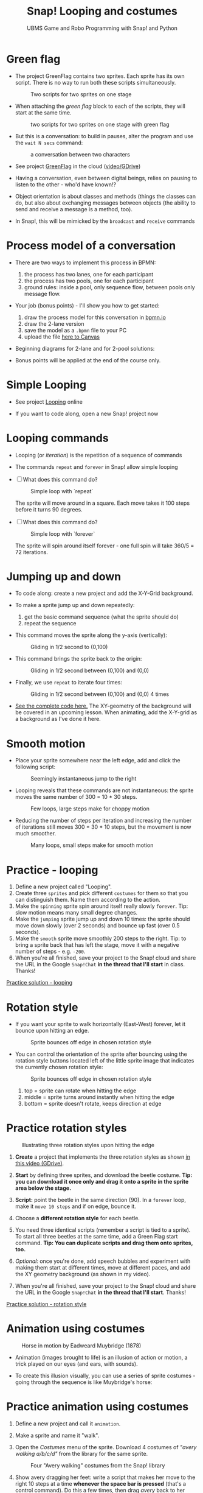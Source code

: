 #+title: Snap! Looping and costumes
#+subtitle: UBMS Game and Robo Programming with Snap! and Python
#+options: toc:nil num:nil ^:nil
#+startup: overview hideblocks indent inlineimages
#+attr_latex: :width 400px
[[../img/loop.jpg]]
* Green flag

- The project GreenFlag contains two sprites. Each sprite has its own
  script. There is no way to run both these scripts simultaneously.
  #+attr_latex: :width 400px
  #+caption: Two scripts for two sprites on one stage
  [[../img/snap_greenflag.png]]

- When attaching the /green flag/ block to each of the scripts, they
  will start at the same time.
  #+attr_latex: :width 400px
  #+caption: two scripts for two sprites on one stage with green flag
  [[../img/snap_greenflag1.png]]

- But this is a conversation: to build in pauses, alter the program
  and use the ~wait N secs~ command:
  #+attr_latex: :width 400px
  #+caption: a conversation between two characters
  [[../img/snap_greenflag2.png]]

- See project [[https://snap.berkeley.edu/project?user=birkenkrahe&project=GreenFlag][GreenFlag]] in the cloud ([[https://drive.google.com/file/d/13VaRsjnak8CeahCxoPaNPhpdrpCkz4Y6/view?usp=sharing][video/GDrive]])

- Having a conversation, even between digital beings, relies on
  pausing to listen to the other - who'd have known!?

- Object orientation is about classes and methods (things the classes
  can do, but also about exchanging messages between objects (the
  ability to send and receive a message is a method, too).

- In Snap!, this will be mimicked by the ~broadcast~ and ~receive~
  commands
  
* Process model of a conversation

- There are two ways to implement this process in BPMN:
  1) the process has two lanes, one for each participant
  2) the process has two pools, one for each participant
  3) ground rules: inside a pool, only sequence flow, between pools
     only message flow.

- Your job (bonus points) - I'll show you how to get started:
  1) draw the process model for this conversation in [[https://bpmn.io][bpmn.io]]
  2) draw the 2-lane version
  3) save the model as a ~.bpmn~ file to your PC
  4) upload the file [[https://lyon.instructure.com/courses/1721/assignments/15076][here to Canvas]]

- Beginning diagrams for 2-lane and for 2-pool solutions:
  #+attr_latex: :width 400px
  [[../img/lanes.png]]

- Bonus points will be applied at the end of the course only.

* Simple Looping
#+attr_latex: :width 400px
[[../img/looping.png]]

- See project [[https://snap.berkeley.edu/project?user=birkenkrahe&project=Looping][Looping]] online

- If you want to code along, open a new Snap! project now
  
* Looping commands

- Looping (or /iteration/) is the repetition of a sequence of commands

- The commands ~repeat~ and ~forever~ in Snap! allow simple looping

- [ ] What does this command do?
  #+attr_latex: :width 150px
  #+caption: Simple loop with `repeat`
  [[../img/snap_repeat.png]]
  #+begin_notes
  The sprite will move around in a square. Each move takes it 100
  steps before it turns 90 degrees.
  #+end_notes

- [ ] What does this command do?
  #+attr_latex: :width 150px
  #+caption: Simple loop with `forever`
  [[../img/snap_forever3.png]]
  #+begin_notes
  The sprite will spin around itself forever - one full spin will take
  360/5 = 72 iterations.
  #+end_notes
  
* Jumping up and down

- To code along: create a new project and add the X-Y-Grid background.

- To make a sprite jump up and down repeatedly:
  1) get the basic command sequence (what the sprite should do)
  2) repeat the sequence

- This command moves the sprite along the y-axis (vertically):
  #+attr_latex: :width 200px
  #+caption: Gliding in 1/2 second to (0,100)
  [[../img/snap_jump1.png]]

- This command brings the sprite back to the origin:
  #+attr_latex: :width 200px
  #+caption: Gliding in 1/2 second between (0,100) and (0,0)
  [[../img/snap_jump2.png]]

- Finally, we use ~repeat~ to iterate four times:
  #+attr_latex: :width 200px
  #+caption: Gliding in 1/2 second between (0,100) and (0,0) 4 times
  [[../img/snap_jump3.png]]

- [[https://snap.berkeley.edu/snap/snap.html#present:Username=birkenkrahe&ProjectName=Looping&editMode&noRun][See the complete code here.]] The XY-geometry of the background will
  be covered in an upcoming lesson. When animating, add the X-Y-grid
  as a background as I've done it here.

* Smooth motion

- Place your sprite somewhere near the left edge, add and click the
  following script:
  #+attr_latex: :width 150px
  #+caption: Seemingly instantaneous jump to the right
  [[../img/snap_move.png]]

- Looping reveals that these commands are not instantaneous: the
  sprite moves the same number of 300 = 10 * 30 steps.
  #+attr_latex: :width 150px
  #+caption: Few loops, large steps make for choppy motion
  [[../img/snap_move1.png]]

- Reducing the number of steps per iteration and increasing the number
  of iterations still moves 300 = 30 * 10 steps, but the movement is
  now much smoother.
  #+attr_latex: :width 150px
  #+caption: Many loops, small steps make for smooth motion
  [[../img/snap_move2.png]]

* *Practice* - looping

1) Define a new project called "Looping".
2) Create three ~sprites~ and pick different ~costumes~ for them so that
   you can distinguish them. Name them according to the action.
3) Make the ~spinning~ sprite spin around itself really slowly
   ~forever~. Tip: slow motion means many small degree changes.
4) Make the ~jumping~ sprite jump up and down 10 times: the sprite
   should move down slowly (over 2 seconds) and bounce up fast (over
   0.5 seconds).
5) Make the ~smooth~ sprite move smoothly 200 steps to the right. Tip: to
   bring a sprite back that has left the stage, move it with a
   negative number of steps - e.g. ~-200~.
6) When you're all finished, save your project to the Snap! cloud and
   share the URL in the Google ~Snap!Chat~ *in the thread that I'll
   start* in class. Thanks!
   
[[https://snap.berkeley.edu/project?user=birkenkrahe&project=Looping][Practice solution - looping]]

* Rotation style

- If you want your sprite to walk horizontally (East-West) forever,
  let it bounce upon hitting an edge.
  #+attr_latex: :width 150px
  #+caption: Sprite bounces off edge in chosen rotation style
  [[../img/snap_bounce.png]]

- You can control the orientation of the sprite after bouncing using
  the rotation style buttons located left of the little sprite image
  that indicates the currently chosen rotation style:
   #+attr_latex: :width 150px
  #+caption: Sprite bounces off edge in chosen rotation style
  [[../img/rotation.png]]
  1) top = sprite can rotate when hitting the edge
  2) middle = sprite turns around instantly when hitting the edge
  3) bottom = sprite doesn't rotate, keeps direction at edge

* *Practice* rotation styles
#+attr_latex: :width 400px
#+caption: Illustrating three rotation styles upon hitting the edge
[[../img/snap_beetle.png]]

1) *Create* a project that implements the three rotation styles as shown
   [[https://drive.google.com/file/d/1ZNCaNwniNFfj1e2IBMjHlwgvO9SG22Y7/view?usp=sharing][in this video (GDrive)]].

2) *Start* by defining three sprites, and download the beetle
   costume. *Tip: you can download it once only and drag it onto a
   sprite in the sprite area below the stage.*

3) *Script:* point the beetle in the same direction (90). In a ~forever~
   loop, make it ~move 10 steps~ and if on edge, bounce it.

4) Choose a *different rotation style* for each beetle.

5) You need three identical scripts (remember a script is tied to a
   sprite). To start all three beetles at the same time, add a Green
   Flag start command. *Tip: You can duplicate scripts and drag them
   onto sprites, too.*

6) /Optional:/ once you're done, add speech bubbles and experiment with
   making them start at different times, move at different paces, and
   add the XY geometry background (as shown in my video).

7) When you're all finished, save your project to the Snap! cloud and
   share the URL in the Google ~Snap!Chat~ *in the thread that I'll
   start*. Thanks!
   
[[https://snap.berkeley.edu/project?user=birkenkrahe&project=RotationStyle][Practice solution - rotation style]]

* Animation using costumes
#+attr_latex: :width 400px
#+caption: Horse in motion by Eadweard Muybridge (1878)
[[../img/illusion.jpg]]

- Animation (images brought to life) is an illusion of action or
  motion, a trick played on our eyes (and ears, with sounds).

- To create this illusion visually, you can use a series of sprite
  costumes - going through the sequence is like Muybridge's horse:
  #+attr_latex: :width 200px
  [[../img/snap_animation.png]]

* *Practice* animation using costumes

1) Define a new project and call it ~animation~.

2) Make a sprite and name it "walk".

3) Open the /Costumes/ menu of the sprite. Download 4 costumes of
   /"avery walking a/b/c/d"/ from the library for the same sprite.
   #+attr_latex: :width 400px
   #+caption: Four "Avery walking" costumes from the Snap! library
   [[../img/avery.png]]

4) Show avery dragging her feet: write a script that makes her move to
   the right 10 steps at a time *whenever the space bar is pressed*
   (that's a control command). Do this a few times, then drag /avery/
   back to her starting position.

5) Add the command "next costume" at the end of the script and run
   it again: avery now seems to walk to the right side of the
   stage. In fact, you move through four different static costumes.

6) Make avery walk /frantically/ off stage: enclose the last script in
   a "forever" loop and add a green flag starting command at the
   top.
   #+attr_latex: :width 200px
   [[../img/snap_avery1.png]]

7) To bring the sprite back to the stage, right click in the stage
   area and choose "Show all". You'll have to drag the sprite to the
   starting position.

8) To stop the frantic motion, add a "wait 0.2 secs" command at the
   end of the script. Avery now walks normally.

9) Finally, use your knowledge of rotation styles to stop Avery from
   walking off stage and give her a suitable background to walk in.
   #+begin_quote
   Add "if on edge, bounce" after the "wait" command inside the
   "forever" loop, and change the rotation style to "only face
   left/right":
   #+attr_latex: :width 200px
   [[../img/snap_avery2.png]]
   #+end_quote

10) When you're all finished, save your project to the Snap! cloud and
    share the URL in the Google ~Snap!Chat~ *in the thread that I'll
    start*. Thanks!

[[https://snap.berkeley.edu/project?username=birkenkrahe&projectname=animation][Practice solution: Project animation]]


